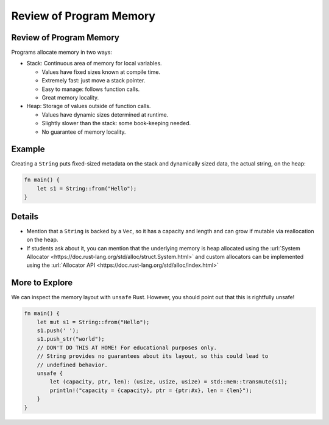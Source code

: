 ==========================
Review of Program Memory
==========================

--------------------------
Review of Program Memory
--------------------------

Programs allocate memory in two ways:

-  Stack: Continuous area of memory for local variables.

   -  Values have fixed sizes known at compile time.
   -  Extremely fast: just move a stack pointer.
   -  Easy to manage: follows function calls.
   -  Great memory locality.

-  Heap: Storage of values outside of function calls.

   -  Values have dynamic sizes determined at runtime.
   -  Slightly slower than the stack: some book-keeping needed.
   -  No guarantee of memory locality.

---------
Example
---------

Creating a ``String`` puts fixed-sized metadata on the stack and
dynamically sized data, the actual string, on the heap:

.. code:: rust,editable

   fn main() {
       let s1 = String::from("Hello");
   }

.. image:: comprehensive_rust_training/review_of_program_memory.svg

---------
Details
---------

-  Mention that a ``String`` is backed by a ``Vec``, so it has a
   capacity and length and can grow if mutable via reallocation on the
   heap.

-  If students ask about it, you can mention that the underlying memory
   is heap allocated using the
   :url:`System Allocator <https://doc.rust-lang.org/std/alloc/struct.System.html>`
   and custom allocators can be implemented using the
   :url:`Allocator API <https://doc.rust-lang.org/std/alloc/index.html>`

-----------------
More to Explore
-----------------

We can inspect the memory layout with ``unsafe`` Rust. However, you
should point out that this is rightfully unsafe!

.. code:: rust,editable

   fn main() {
       let mut s1 = String::from("Hello");
       s1.push(' ');
       s1.push_str("world");
       // DON'T DO THIS AT HOME! For educational purposes only.
       // String provides no guarantees about its layout, so this could lead to
       // undefined behavior.
       unsafe {
           let (capacity, ptr, len): (usize, usize, usize) = std::mem::transmute(s1);
           println!("capacity = {capacity}, ptr = {ptr:#x}, len = {len}");
       }
   }

.. raw:: html

